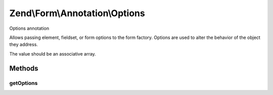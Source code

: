 .. /Form/Annotation/Options.php generated using docpx on 01/15/13 05:29pm


Zend\\Form\\Annotation\\Options
*******************************


Options annotation

Allows passing element, fieldset, or form options to the form factory.
Options are used to alter the behavior of the object they address.

The value should be an associative array.



Methods
=======

getOptions
----------

.. function:: getOptions()


    Retrieve the options

    :rtype: null|array 





